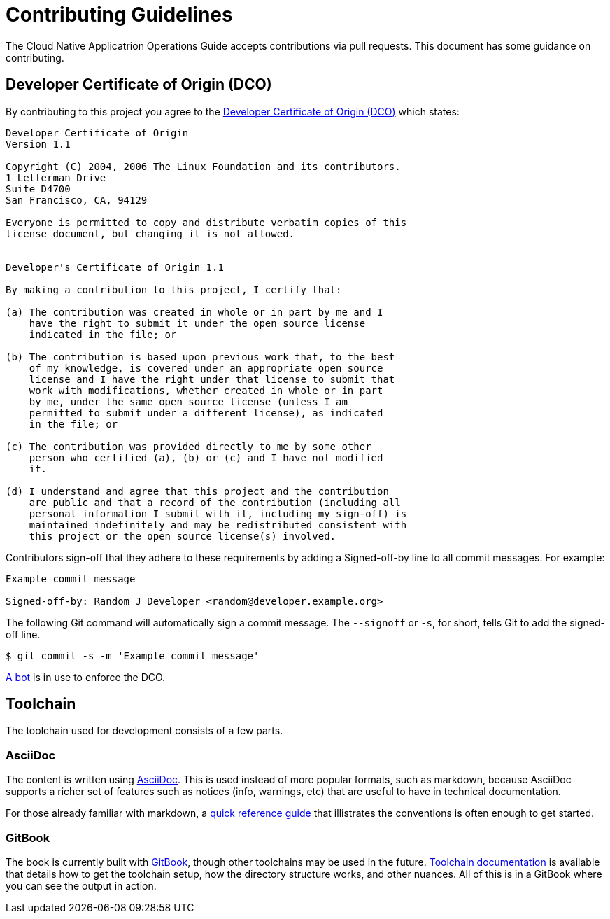 = Contributing Guidelines

The Cloud Native Applicatrion Operations Guide accepts contributions via pull requests. This document has some guidance on contributing.

== Developer Certificate of Origin (DCO)

By contributing to this project you agree to the https://developercertificate.org[Developer Certificate of Origin (DCO)] which states:

....
Developer Certificate of Origin
Version 1.1

Copyright (C) 2004, 2006 The Linux Foundation and its contributors.
1 Letterman Drive
Suite D4700
San Francisco, CA, 94129

Everyone is permitted to copy and distribute verbatim copies of this
license document, but changing it is not allowed.


Developer's Certificate of Origin 1.1

By making a contribution to this project, I certify that:

(a) The contribution was created in whole or in part by me and I
    have the right to submit it under the open source license
    indicated in the file; or

(b) The contribution is based upon previous work that, to the best
    of my knowledge, is covered under an appropriate open source
    license and I have the right under that license to submit that
    work with modifications, whether created in whole or in part
    by me, under the same open source license (unless I am
    permitted to submit under a different license), as indicated
    in the file; or

(c) The contribution was provided directly to me by some other
    person who certified (a), (b) or (c) and I have not modified
    it.

(d) I understand and agree that this project and the contribution
    are public and that a record of the contribution (including all
    personal information I submit with it, including my sign-off) is
    maintained indefinitely and may be redistributed consistent with
    this project or the open source license(s) involved.
....

Contributors sign-off that they adhere to these requirements by adding a
Signed-off-by line to all commit messages. For example:

....
Example commit message

Signed-off-by: Random J Developer <random@developer.example.org>
....

The following Git command will automatically sign a commit message. The `--signoff` or `-s`, for short, tells Git to add the signed-off line.

....
$ git commit -s -m 'Example commit message'
....

https://github.com/apps/dco[A bot] is in use to enforce the DCO.

== Toolchain

The toolchain used for development consists of a few parts.

=== AsciiDoc

The content is written using https://en.wikipedia.org/wiki/AsciiDoc[AsciiDoc]. This is used instead of more popular formats, such as markdown, because AsciiDoc supports a richer set of features such as notices (info, warnings, etc) that are useful to have in technical documentation.

For those already familiar with markdown, a https://asciidoctor.org/docs/asciidoc-syntax-quick-reference[quick reference guide] that illistrates the conventions is often enough to get started.

=== GitBook

The book is currently built with https://www.gitbook.com[GitBook], though other toolchains may be used in the future. https://toolchain.gitbook.com[Toolchain documentation] is available that details how to get the toolchain setup, how the directory structure works, and other nuances. All of this is in a GitBook where you can see the output in action. 